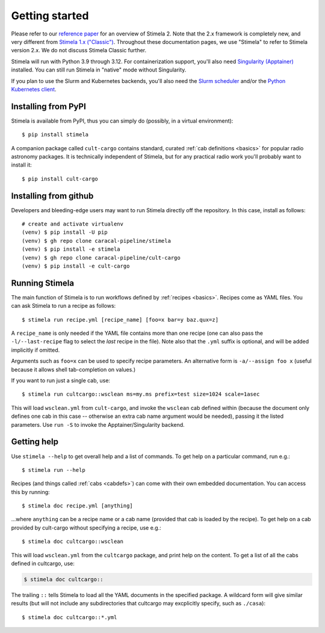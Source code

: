.. highlight: yml
.. _installation:

Getting started
###############

Please refer to our `reference paper <https://doi.org/10.1016/j.ascom.2025.100959>`_ for an overview of Stimela 2. Note that the 2.x framework is completely new, and very different from `Stimela 1.x ("Classic") <https://github.com/ratt-ru/Stimela-classic>`_. Throughout these documentation pages, we use "Stimela" to refer to Stimela version 2.x. We do not discuss Stimela Classic further.

Stimela will run with Python 3.9 through 3.12. For containerization support, you'll also need `Singularity (Apptainer) <https://apptainer.org/>`_ installed. You can still run Stimela in "native" mode without Singularity. 

If you plan to use the Slurm and Kubernetes backends, you'll also need the `Slurm scheduler <https://slurm.schedmd.com/>`_ and/or the `Python Kubernetes client <https://pypi.org/project/kubernetes/>`_.

Installing from PyPI
====================

Stimela is available from PyPI, thus you can simply do (possibly, in a virtual environment)::
    
    $ pip install stimela

A companion package called ``cult-cargo`` contains standard, curated :ref:`cab definitions <basics>` for popular radio astronomy packages. It is technically independent of Stimela, but for any practical radio work you'll probably want to install it::

    $ pip install cult-cargo

Installing from github
======================

Developers and bleeding-edge users may want to run Stimela directly off the repository. In this case, install as follows::

    # create and activate virtualenv
    (venv) $ pip install -U pip
    (venv) $ gh repo clone caracal-pipeline/stimela
    (venv) $ pip install -e stimela
    (venv) $ gh repo clone caracal-pipeline/cult-cargo
    (venv) $ pip install -e cult-cargo


Running Stimela
===============

The main function of Stimela is to run workflows defined by :ref:`recipes <basics>`. Recipes come as YAML files. 
You can ask Stimela to run a recipe as follows::

  $ stimela run recipe.yml [recipe_name] [foo=x bar=y baz.qux=z]

A ``recipe_name`` is only needed if the YAML file contains more than one recipe (one can also pass the ``-l/--last-recipe`` flag to select the *last* recipe in the file). Note also that the ``.yml`` suffix is optional, and will be added implicitly if omitted.

Arguments such as ``foo=x`` can be used to specify recipe parameters. An alternative form is ``-a/--assign foo x`` (useful because it allows shell tab-completion on values.)

If you want to run just a single cab, use::

  $ stimela run cultcargo::wsclean ms=my.ms prefix=test size=1024 scale=1asec

This will load ``wsclean.yml`` from ``cult-cargo``, and invoke the ``wsclean`` cab defined within (because the document only defines one cab in this case -- otherwise an extra cab name argument would be needed), passing it the listed parameters. Use ``run -S`` to invoke the Apptainer/Singularity backend.


Getting help
============

Use ``stimela --help`` to get overall help and a list of commands. To get help on a particular command, run e.g.::

    $ stimela run --help

Recipes (and things called :ref:`cabs <cabdefs>`) can come with their own embedded documentation. You can access this by running::

    $ stimela doc recipe.yml [anything]

...where ``anything`` can be a recipe name or a cab name (provided that cab is loaded by the recipe). To get help on a cab provided by cult-cargo without specifying a recipe, use e.g.::

    $ stimela doc cultcargo::wsclean

This will load ``wsclean.yml`` from the ``cultcargo`` package, and print help on the content. To get a list of all the cabs defined in cultcargo, use:

.. code-block:: bash

    $ stimela doc cultcargo::

The trailing ``::`` tells Stimela to load all the YAML documents in the specified package. A wildcard form will give similar results (but will not include any subdirectories that cultcargo may excplicitly specify, such as ``./casa``)::

    $ stimela doc cultcargo::*.yml






